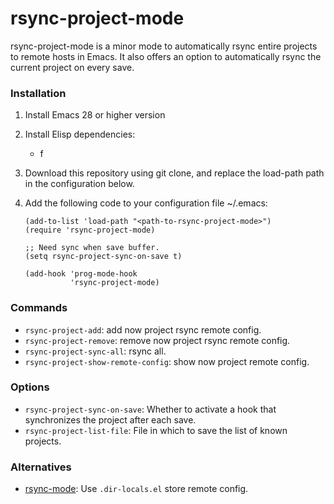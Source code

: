 * rsync-project-mode
rsync-project-mode is a minor mode to automatically rsync entire projects to remote hosts in Emacs.
It also offers an option to automatically rsync the current project on every save.
*** Installation
1. Install Emacs 28 or higher version
2. Install Elisp dependencies:
   - f
3. Download this repository using git clone, and replace the load-path path in the configuration below.
4. Add the following code to your configuration file ~/.emacs:
   #+begin_src elisp
     (add-to-list 'load-path "<path-to-rsync-project-mode>")
     (require 'rsync-project-mode)

     ;; Need sync when save buffer.
     (setq rsync-project-sync-on-save t)

     (add-hook 'prog-mode-hook
               'rsync-project-mode)
   #+end_src
*** Commands
- ~rsync-project-add~: add now project rsync remote config.
- ~rsync-project-remove~: remove now project rsync remote config.
- ~rsync-project-sync-all~: rsync all.
- ~rsync-project-show-remote-config~: show now project remote config.
*** Options
- ~rsync-project-sync-on-save~: Whether to activate a hook that synchronizes the project after each save.
- ~rsync-project-list-file~: File in which to save the list of known projects.
*** Alternatives
- [[https://github.com/r-zip/rsync-mode.git][rsync-mode]]: Use ~.dir-locals.el~ store remote config.

